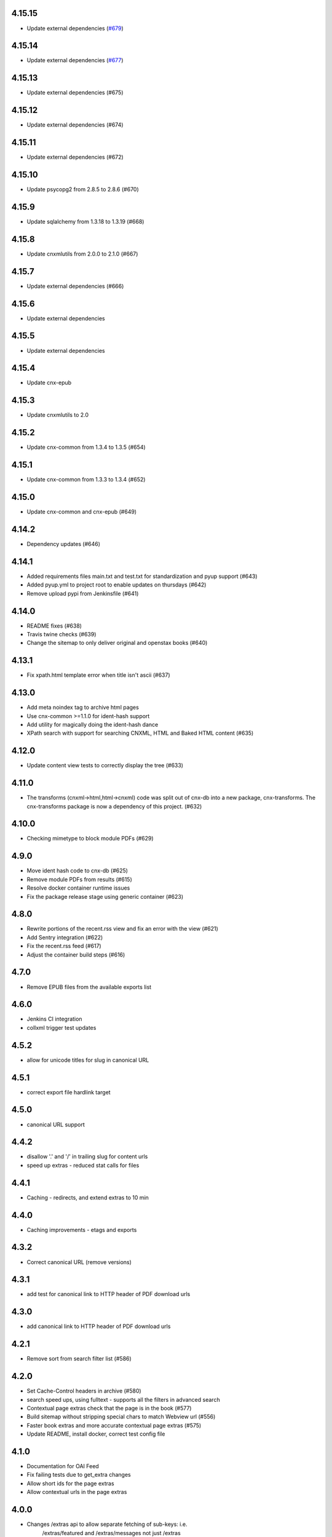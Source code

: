 
.. Use the following to start a new version entry:

   |version|
   ----------------------

   - feature message

4.15.15
-------

- Update external dependencies (`#679 <https://github.com/openstax/cnx-archive/pull/679>`_)


4.15.14
-------

- Update external dependencies (`#677 <https://github.com/openstax/cnx-archive/pull/677>`_)

4.15.13
------

- Update external dependencies (#675)

4.15.12
------

- Update external dependencies (#674)

4.15.11
------

- Update external dependencies (#672)

4.15.10
------

- Update psycopg2 from 2.8.5 to 2.8.6 (#670)

4.15.9
------

- Update sqlalchemy from 1.3.18 to 1.3.19 (#668)


4.15.8
------

- Update cnxmlutils from 2.0.0 to 2.1.0 (#667)


4.15.7
------

- Update external dependencies (#666)


4.15.6
------

- Update external dependencies


4.15.5
------

- Update external dependencies

4.15.4
------

- Update cnx-epub

4.15.3
------

- Update cnxmlutils to 2.0

4.15.2
------

- Update cnx-common from 1.3.4 to 1.3.5 (#654)

4.15.1
------

- Update cnx-common from 1.3.3 to 1.3.4 (#652)

4.15.0
------

- Update cnx-common and cnx-epub (#649)

4.14.2
------

- Dependency updates (#646)

4.14.1
------

- Added requirements files main.txt and test.txt for standardization and pyup
  support (#643)
- Added pyup.yml to project root to enable updates on thursdays (#642)
- Remove upload pypi from Jenkinsfile (#641)

4.14.0
------

- README fixes (#638)
- Travis twine checks (#639)
- Change the sitemap to only deliver original and openstax books (#640)

4.13.1
------

- Fix xpath.html template error when title isn't ascii (#637)

4.13.0
------

- Add meta noindex tag to archive html pages
- Use cnx-common >=1.1.0 for ident-hash support
- Add utility for magically doing the ident-hash dance
- XPath search with support for searching CNXML, HTML and Baked HTML
  content (#635)

4.12.0
------

- Update content view tests to correctly display the tree (#633)

4.11.0
------

- The transforms (cnxml->html,html->cnxml) code was split out of
  cnx-db into a new package, cnx-transforms. The cnx-transforms package is
  now a dependency of this project. (#632)

4.10.0
------

- Checking mimetype to block module PDFs (#629)

4.9.0
-----

- Move ident hash code to cnx-db (#625)
- Remove module PDFs from results (#615)
- Resolve docker container runtime issues
- Fix the package release stage using generic container (#623)

4.8.0
-----

- Rewrite portions of the recent.rss view and fix an error with the view (#621)
- Add Sentry integration (#622)
- Fix the recent.rss feed (#617)
- Adjust the container build steps (#616)

4.7.0
-----

- Remove EPUB files from the available exports list

4.6.0
-----

- Jenkins CI integration
- collxml trigger test updates

4.5.2
-----

- allow for unicode titles for slug in canonical URL

4.5.1
-----

- correct export file hardlink target

4.5.0
-----

- canonical URL support

4.4.2
-----

- disallow '.' and '/' in trailing slug for content urls

- speed up extras - reduced stat calls for files

4.4.1
-----

- Caching - redirects, and extend extras to 10 min

4.4.0
-----

- Caching improvements - etags and exports

4.3.2
-----

- Correct canonical URL (remove versions)

4.3.1
-----

- add test for canonical link to HTTP header of PDF download urls

4.3.0
-----

- add canonical link to HTTP header of PDF download urls

4.2.1
-----

- Remove sort from search filter list (#586)

4.2.0
-----

- Set Cache-Control headers in archive (#580)
- search speed ups, using fulltext - supports all the filters in advanced search
- Contextual page extras check that the page is in the book (#577)
- Build sitemap without stripping special chars to match Webview url (#556)
- Faster book extras and more accurate contextual page extras (#575)
- Update README, install docker, correct test config file


4.1.0
-----

- Documentation for OAI Feed
- Fix failing tests due to get_extra changes
- Allow short ids for the page extras
- Allow contextual urls in the page extras

4.0.0
-----

- Changes /extras api to allow separate fetching of sub-keys: i.e.
    /extras/featured and /extras/messages not just /extras

- Changed key names to shorten them, for consistency: BREAKING CHANGE
  featuredLinks -> featured
  site-messages -> messages
  languages_and_counts -> languages

3.9.0
-----

- Add safe_stat util, to avoid locking up on file-system stalls (stale NFS)

- Fix unicode filename issue w/ export files (pdb, zip)

3.8.0
-----

- Provide the 'head' version of content in the content resposne. The head
  is the last publication made for that content regardless of whether
  it is in a publicly viewable state.

3.7.0
-----

- Change to order the sitemap by author.

3.6.2
-----

- Increase number of sitemap segments 1000 per, in date order (SEO test)

3.6.1
-----

- Change order of links in sitemap - newest first (SEO test)

3.6.0
-----

- Fix issue #420 - access to zips for pages
- Add additional human-readable fields to /extras/<id>/books/authors


3.5.0
-----

- Add cache controls on content routes and condense content routes to one
  route declaration (#545)

3.4.0
-----

- Restore a /robots.txt route. Returns do not index robots.txt (#547)

3.3.0
-----

- Change "302 Found" redirects to "301 Permanently Moved"
  for shortid and legacy redirects

3.2.0
-----

- Removed robots.txt generation - handled upstream (#536)

3.1.0
-----

- Add list of books containing the in context page to
  ``/extras/{ident_hash}``. (#502)

3.0.0
-----

- Move transforms to cnxdb.triggers.transforms
- Wait for the archive container to be up in .travis.yml (#539)
- Remove cnx-archive-initdb commandline script
- Fix tests usage of cnxdb initdb to use a sqlalchemy engines
- Add DB_URL and DB_SUPER_URL to the travis docker config

2.8.0
-----

- Python 3 compatability fixes
- Fix crashing with long search queries (#517)
- Implement multi-part sitemap.xml to allow for more content

2.7.0
-----

- Use cnx-db docker image in travis tests (#521)
- update test data and tests for subcol uuids and fulltext-book search (#529)
- Fix update latest trigger tests to use legacy version in inserts
- Install tzdata for cnx-archive docker image
- Update book search test following changes in book search sql
- In book search to provide query_type parameterization for AND vs OR queries (#532)

2.6.1
-----

- Explicitly close all psycopg2 db connections (#528)

2.6.0
-----

- Check number of matches per page for baked page search (#526)
- Use new method to get latest version (#525)
- Add rhaptos.cnxmlutils version to index.cnxml.html (#523)
- Add an XPath search view (#506)
- Fix recent RSS to include all authors and utf-8 names (#516)
- Fix multiple copies of new version after republish (#509)
- Pin webtest to 2.0.27 (#510)
- Fix tree_to_json arg type used in transforms (#503)
- Fix OAI feed templates to remove tal and metal declarations (#500)
- Improve mock plpy api compatability (#496)
- Add the content state to the extras view (#493)
- fix unit test from a schema change in cnx-db (#501)
- Fix plpy testing mock to ensure json data type conversion (#497)
- Reorganizing views into a subpackage (#491)
- Use versioneer for package versioning (#495)
- Add an OAI feed (#489)
- Migrate the testing data (#492)
- Add a recent RSS feed (#488)
- Declare type info on startup rather than at runtime (#486)
- Handle broken legacy redirects with 404 (#477)
- Bump the subcollection minor version on revision publications (#476)
- Fix to include an abstract value because cnx-authoring requires it (#481)
- Fix test results for cnx-epub change
- Fix correctly identify composite-module subcollection using the in database
  serial counters (#480)
- Inhert some metadata from down the tree when building models (#479)
- Shortids in tree (#475)
- Update README to mention Python version and installing
  PasteScript and PasteDeploy (#475)
- Export baked (internal) epub (#473)
- Assign subcollection (chapter) ids (#472)
- Convert SQL to use ident_hash and module_version funcs
  to take advantage of indexes (#470)
- Move all sql schema and query files to cnx-db (#443)
- Fix legacy republish of collection w/ subcollections (#469)
- Remove subcollection metadata data migration
- Fix subcollection metadata migration to point at the sql files
  relative to the migration (#468)
- Create SubCollection metadata objects when shredding collxml (#462)
- Update tests to use latest pyramid, skip DTD dependent tests and
  skip memcached dependent tests when memcached isn't available (#467)
- Encode shortid in export epub metadata (#464)
- Fix revision publication triggers to use raw collection content rather
  than the collated (baked) content (#463)
- Add missing fulltext index function migration (#461)
- Fix collated fulltext indexing triggers (#460)
- Fix in-book search to limit the context to a single baked book (#460)
- Add in-book search for collated (baked) documents (#459)
- Preserve files on collection revision publications (#455)
- Add the as_collated query-string parameter to content views (#453)
- Fix duplicate minor versions created by republish trigger (#451)
- Move modulestates to schema initialization (#450)
- Fix document factory error when resource uri doesn't have a filename (#447)
- Add sql function to remove html tags in title search results (#446)
- Add post-publication states and add a trigger to notify publishing
  to process post publication events (#445)
- Fix  submitter/log on collection republish (#444)

2.5.1
-----

- (unknown?)
